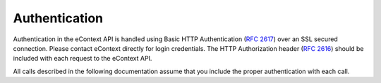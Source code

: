 Authentication
==============

Authentication in the eContext API is handled using Basic HTTP Authentication (:rfc:`2617`) over
an SSL secured connection. Please contact eContext directly for login credentials. The HTTP
Authorization header (:rfc:`2616#section-14.8`) should be included with each request to the eContext API.

All calls described in the following documentation assume that you include the proper
authentication with each call.
